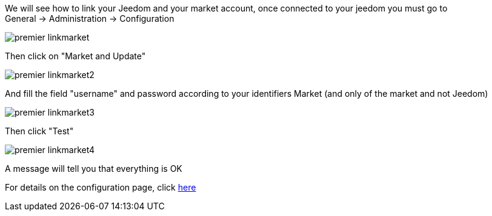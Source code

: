 We will see how to link your Jeedom and your market account, once connected to your jeedom you must go to General → Administration → Configuration

image::../images/premier-linkmarket.png[]

Then click on "Market and Update"

image::../images/premier-linkmarket2.png[]

And fill the field "username" and password according to your identifiers Market (and only of the market and not Jeedom)

image::../images/premier-linkmarket3.png[]

Then click "Test"

image::../images/premier-linkmarket4.png[]

A message will tell you that everything is OK

For details on the configuration page, click link:https://www.jeedom.fr/doc/documentation/core/en_US/doc-core-administration.html[here]